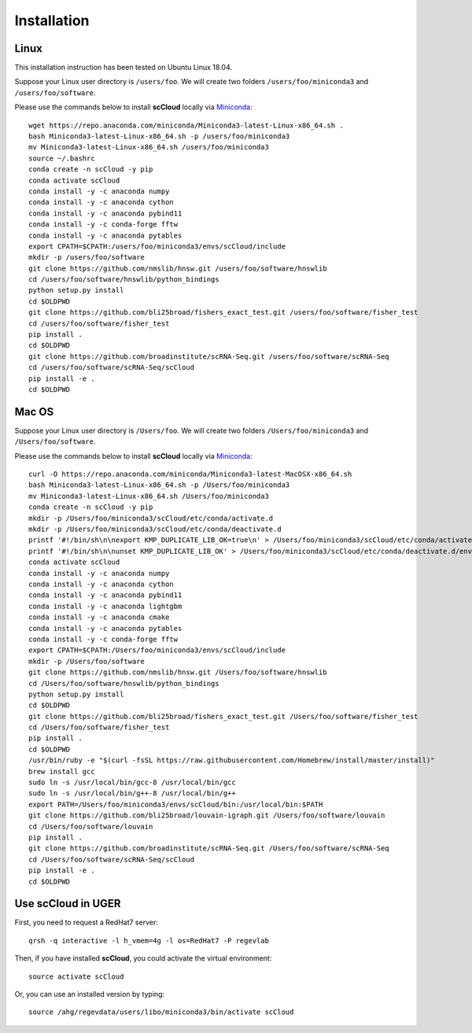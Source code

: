 Installation
------------

Linux
+++++
This installation instruction has been tested on Ubuntu Linux 18.04.

Suppose your Linux user directory is ``/users/foo``. We will create two folders ``/users/foo/miniconda3`` and ``/users/foo/software``.

Please use the commands below to install **scCloud** locally via Miniconda_::

	wget https://repo.anaconda.com/miniconda/Miniconda3-latest-Linux-x86_64.sh .
	bash Miniconda3-latest-Linux-x86_64.sh -p /users/foo/miniconda3
	mv Miniconda3-latest-Linux-x86_64.sh /users/foo/miniconda3
	source ~/.bashrc
	conda create -n scCloud -y pip
	conda activate scCloud
	conda install -y -c anaconda numpy
	conda install -y -c anaconda cython
	conda install -y -c anaconda pybind11 
	conda install -y -c conda-forge fftw
	conda install -y -c anaconda pytables
	export CPATH=$CPATH:/users/foo/miniconda3/envs/scCloud/include
	mkdir -p /users/foo/software
	git clone https://github.com/nmslib/hnsw.git /users/foo/software/hnswlib
	cd /users/foo/software/hnswlib/python_bindings
	python setup.py install
	cd $OLDPWD
	git clone https://github.com/bli25broad/fishers_exact_test.git /users/foo/software/fisher_test
	cd /users/foo/software/fisher_test
	pip install .
	cd $OLDPWD
	git clone https://github.com/broadinstitute/scRNA-Seq.git /users/foo/software/scRNA-Seq
	cd /users/foo/software/scRNA-Seq/scCloud
	pip install -e .
	cd $OLDPWD

Mac OS
++++++

Suppose your Linux user directory is ``/Users/foo``. We will create two folders ``/Users/foo/miniconda3`` and ``/Users/foo/software``.

Please use the commands below to install **scCloud** locally via Miniconda_::

	curl -O https://repo.anaconda.com/miniconda/Miniconda3-latest-MacOSX-x86_64.sh
	bash Miniconda3-latest-Linux-x86_64.sh -p /Users/foo/miniconda3
	mv Miniconda3-latest-Linux-x86_64.sh /Users/foo/miniconda3
	conda create -n scCloud -y pip
	mkdir -p /Users/foo/miniconda3/scCloud/etc/conda/activate.d
	mkdir -p /Users/foo/miniconda3/scCloud/etc/conda/deactivate.d
	printf '#!/bin/sh\n\nexport KMP_DUPLICATE_LIB_OK=true\n' > /Users/foo/miniconda3/scCloud/etc/conda/activate.d/env_vars.sh
	printf '#!/bin/sh\n\nunset KMP_DUPLICATE_LIB_OK' > /Users/foo/miniconda3/scCloud/etc/conda/deactivate.d/env_vars.sh
	conda activate scCloud
	conda install -y -c anaconda numpy
	conda install -y -c anaconda cython
	conda install -y -c anaconda pybind11
	conda install -y -c anaconda lightgbm
	conda install -y -c anaconda cmake
	conda install -y -c anaconda pytables
	conda install -y -c conda-forge fftw
	export CPATH=$CPATH:/Users/foo/miniconda3/envs/scCloud/include
	mkdir -p /Users/foo/software
	git clone https://github.com/nmslib/hnsw.git /Users/foo/software/hnswlib
	cd /Users/foo/software/hnswlib/python_bindings
	python setup.py install
	cd $OLDPWD
	git clone https://github.com/bli25broad/fishers_exact_test.git /Users/foo/software/fisher_test
	cd /Users/foo/software/fisher_test
	pip install .
	cd $OLDPWD
	/usr/bin/ruby -e "$(curl -fsSL https://raw.githubusercontent.com/Homebrew/install/master/install)"
	brew install gcc
	sudo ln -s /usr/local/bin/gcc-8 /usr/local/bin/gcc
	sudo ln -s /usr/local/bin/g++-8 /usr/local/bin/g++
	export PATH=/Users/foo/miniconda3/envs/scCloud/bin:/usr/local/bin:$PATH
	git clone https://github.com/bli25broad/louvain-igraph.git /Users/foo/software/louvain
	cd /Users/foo/software/louvain
	pip install .
	git clone https://github.com/broadinstitute/scRNA-Seq.git /Users/foo/software/scRNA-Seq
	cd /Users/foo/software/scRNA-Seq/scCloud
	pip install -e .
	cd $OLDPWD

Use **scCloud** in UGER
++++++++++++++++++++++++

First, you need to request a RedHat7 server::

	qrsh -q interactive -l h_vmem=4g -l os=RedHat7 -P regevlab

Then, if you have installed **scCloud**, you could activate the virtual environment::

	source activate scCloud

Or, you can use an installed version by typing::

	source /ahg/regevdata/users/libo/miniconda3/bin/activate scCloud

.. _Miniconda: http://conda.pydata.org/miniconda.html
